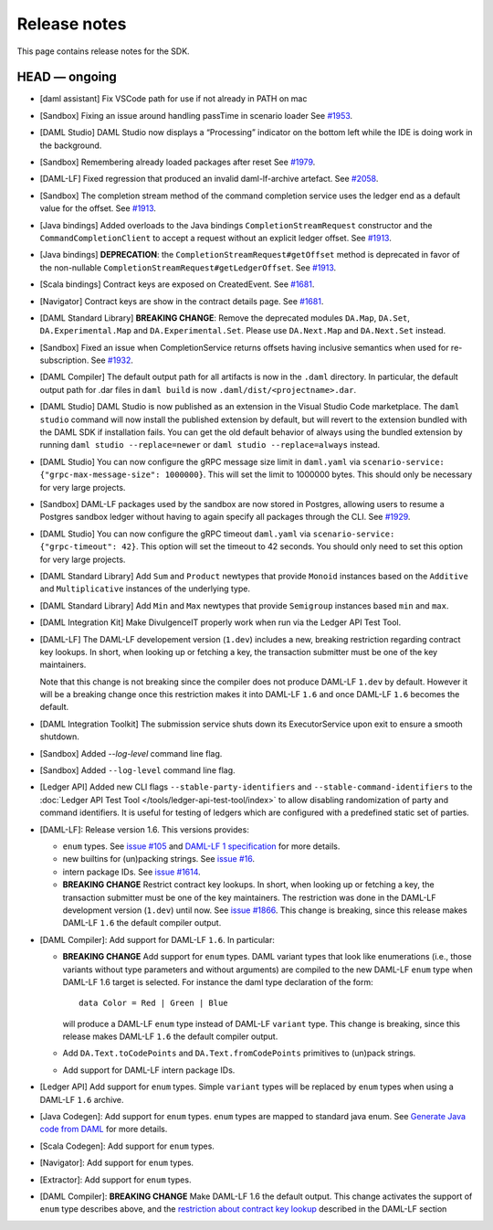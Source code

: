 .. Copyright (c) 2019 Digital Asset (Switzerland) GmbH and/or its affiliates. All rights reserved.
.. SPDX-License-Identifier: Apache-2.0

Release notes
#############

This page contains release notes for the SDK.

HEAD — ongoing
--------------

- [daml assistant] Fix VSCode path for use if not already in PATH on mac

- [Sandbox] Fixing an issue around handling passTime in scenario loader
  See `#1953 <https://github.com/digital-asset/daml/issues/1953>`__.
- [DAML Studio] DAML Studio now displays a “Processing” indicator on the bottom
  left while the IDE is doing work in the background.
- [Sandbox] Remembering already loaded packages after reset
  See `#1979 <https://github.com/digital-asset/daml/issues/1953>`__.
  
- [DAML-LF] Fixed regression that produced an invalid daml-lf-archive artefact. See `#2058 <https://github.com/digital-asset/daml/issues/2058>`__.
- [Sandbox] The completion stream method of the command completion service uses the ledger end as a default value for the offset. See `#1913 <https://github.com/digital-asset/daml/issues/1913>`__.
- [Java bindings] Added overloads to the Java bindings ``CompletionStreamRequest`` constructor and the ``CommandCompletionClient`` to accept a request without an explicit ledger offset. See `#1913 <https://github.com/digital-asset/daml/issues/1913>`__.
- [Java bindings] **DEPRECATION**: the ``CompletionStreamRequest#getOffset`` method is deprecated in favor of the non-nullable ``CompletionStreamRequest#getLedgerOffset``. See `#1913 <https://github.com/digital-asset/daml/issues/1913>`__.
- [Scala bindings] Contract keys are exposed on CreatedEvent. See `#1681 <https://github.com/digital-asset/daml/issues/1681>`__.
- [Navigator] Contract keys are show in the contract details page. See `#1681 <https://github.com/digital-asset/daml/issues/1681>`__.
- [DAML Standard Library] **BREAKING CHANGE**: Remove the deprecated modules ``DA.Map``, ``DA.Set``, ``DA.Experimental.Map`` and ``DA.Experimental.Set``. Please use ``DA.Next.Map`` and ``DA.Next.Set`` instead.
- [Sandbox] Fixed an issue when CompletionService returns offsets having inclusive semantics when used for re-subscription.
  See `#1932 <https://github.com/digital-asset/daml/pull/1932>`__.

- [DAML Compiler] The default output path for all artifacts is now in the ``.daml`` directory.
  In particular, the default output path for .dar files in ``daml build`` is now
  ``.daml/dist/<projectname>.dar``.

- [DAML Studio] DAML Studio is now published as an extension in the Visual Studio Code
  marketplace. The ``daml studio`` command will now install the published extension by
  default, but will revert to the extension bundled with the DAML SDK if installation
  fails. You can get the old default behavior of always using the bundled extension
  by running ``daml studio --replace=newer`` or ``daml studio --replace=always`` instead.
- [DAML Studio] You can now configure the gRPC message size limit in
  ``daml.yaml`` via ``scenario-service: {"grpc-max-message-size": 1000000}``.
  This will set the limit to 1000000 bytes. This should
  only be necessary for very large projects.
- [Sandbox] DAML-LF packages used by the sandbox are now stored in Postgres,
  allowing users to resume a Postgres sandbox ledger without having to again
  specify all packages through the CLI.
  See `#1929 <https://github.com/digital-asset/daml/issues/1929>`__.
- [DAML Studio] You can now configure the gRPC timeout
  ``daml.yaml`` via ``scenario-service: {"grpc-timeout": 42}``.
  This option will set the timeout to 42 seconds. You should
  only need to set this option for very large projects.
- [DAML Standard Library] Add ``Sum`` and ``Product`` newtypes that
  provide ``Monoid`` instances based on the ``Additive`` and ``Multiplicative``
  instances of the underlying type.
- [DAML Standard Library] Add ``Min`` and ``Max`` newtypes that
  provide ``Semigroup`` instances based ``min`` and ``max``.
- [DAML Integration Kit] Make DivulgenceIT properly work when run via the Ledger API Test Tool.

- [DAML-LF] The DAML-LF developement version (``1.dev``) includes a new, breaking restriction
  regarding contract key lookups. In short, when looking up or fetching a key,
  the transaction submitter must be one of the key maintainers.

  Note that this change is not breaking since the compiler does not produce DAML-LF
  ``1.dev`` by default. However it will be a breaking change once this restriction
  makes it into DAML-LF ``1.6`` and once DAML-LF ``1.6`` becomes the default.
- [DAML Integration Toolkit] The submission service shuts down its ExecutorService upon exit to ensure a smooth shutdown.
- [Sandbox] Added `--log-level` command line flag.
- [Sandbox] Added ``--log-level`` command line flag.
- [Ledger API] Added new CLI flags ``--stable-party-identifiers`` and
  ``--stable-command-identifiers`` to the :doc:`Ledger API Test Tool
  </tools/ledger-api-test-tool/index>` to allow disabling randomization of party
  and command identifiers. It is useful for testing of ledgers which are
  configured with a predefined static set of parties.

- [DAML-LF]: Release version 1.6. This versions provides:

  + ``enum`` types. See `issue #105
    <https://github.com/digital-asset/daml/issues/105>`__ and `DAML-LF 1
    specification <https://github.com/digital-asset/daml/blob/master/daml-lf/spec/daml-lf-1.rst>`__
    for more details.

  + new builtins for (un)packing strings. See `issue #16
    <https://github.com/digital-asset/daml/issues/16>`__.

  + intern package IDs. See `issue #1614
    <https://github.com/digital-asset/daml/pull/1614>`__.

  + **BREAKING CHANGE** Restrict contract key lookups. In short, when looking
    up or fetching a key, the transaction submitter must be one of the key
    maintainers. The restriction was done in the DAML-LF development version
    (``1.dev``) until now.
    See `issue #1866 <https://github.com/digital-asset/daml/issues/1866>`__.
    This change is breaking, since this release makes DAML-LF ``1.6`` the
    default compiler output.

- [DAML Compiler]: Add support for DAML-LF ``1.6``. In particular:

  + **BREAKING CHANGE** Add support for ``enum`` types. DAML variant types
    that look like enumerations (i.e., those variants without type parameters
    and without arguments) are compiled to the new DAML-LF ``enum`` type when
    DAML-LF 1.6 target is selected. For instance the daml type declaration of
    the form::

      data Color = Red | Green | Blue

    will produce a DAML-LF ``enum`` type instead of DAML-LF ``variant`` type.
    This change is breaking, since this release makes DAML-LF ``1.6`` the
    default compiler output.

  + Add ``DA.Text.toCodePoints`` and ``DA.Text.fromCodePoints`` primitives to
    (un)pack strings.

  + Add support for DAML-LF intern package IDs.

- [Ledger API] Add support for ``enum`` types. Simple ``variant`` types will
  be replaced by ``enum`` types when using a DAML-LF ``1.6`` archive.

- [Java Codegen]: Add support for ``enum`` types. ``enum`` types are mapped to
  standard java enum. See `Generate Java code from DAML
  <https://github.com/digital-asset/daml/blob/master/docs/source/app-dev/bindings-java/codegen.rst>`__
  for more details.

- [Scala Codegen]: Add support for ``enum`` types.

- [Navigator]: Add support for ``enum`` types.

- [Extractor]: Add support for ``enum`` types.

- [DAML Compiler]: **BREAKING CHANGE** Make DAML-LF 1.6 the default output.
  This change activates the support of ``enum`` type describes above, and the
  `restriction about contract key lookup
  <https://github.com/digital-asset/daml/issues/1866>`__ described in the
  DAML-LF section